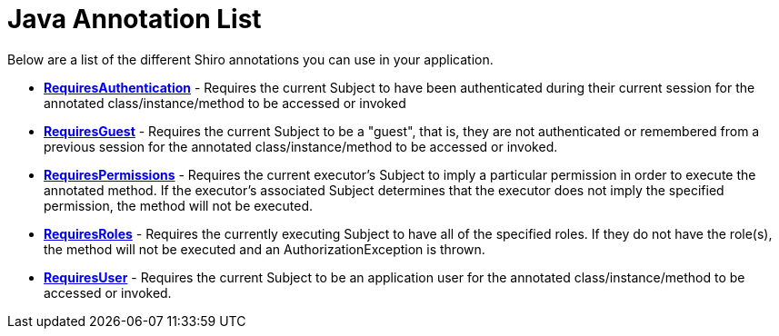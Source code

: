 = Java Annotation List
:jbake-type: page
:jbake-status: published
:jbake-tags: documentation, manual
:idprefix:

Below are a list of the different Shiro annotations you can use in your application.

* *link:static/current/apidocs/org/apache/shiro/authz/annotation/RequiresAuthentication.html[RequiresAuthentication]* - Requires the current Subject to have been authenticated during their current session for the annotated class/instance/method to be accessed or invoked

* *link:static/current/apidocs/org/apache/shiro/authz/annotation/RequiresGuest.html[RequiresGuest]* - Requires the current Subject to be a "guest", that is, they are not authenticated or remembered from a previous session for the annotated class/instance/method to be accessed or invoked.

* *link:static/current/apidocs/org/apache/shiro/authz/annotation/RequiresPermissions.html[RequiresPermissions]* - Requires the current executor's Subject to imply a particular permission in order to execute the annotated method. If the executor's associated Subject determines that the executor does not imply the specified permission, the method will not be executed.

* *link:static/current/apidocs/org/apache/shiro/authz/annotation/RequiresRoles.html[RequiresRoles]* - Requires the currently executing Subject to have all of the specified roles. If they do not have the role(s), the method will not be executed and an AuthorizationException is thrown.

* *link:static/current/apidocs/org/apache/shiro/authz/annotation/RequiresUser.html[RequiresUser]* - Requires the current Subject to be an application user for the annotated class/instance/method to be accessed or invoked.